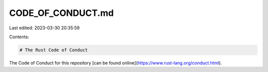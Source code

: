 CODE_OF_CONDUCT.md
==================

Last edited: 2023-03-30 20:35:59

Contents:

.. code-block:: md

    # The Rust Code of Conduct

The Code of Conduct for this repository [can be found online](https://www.rust-lang.org/conduct.html).


